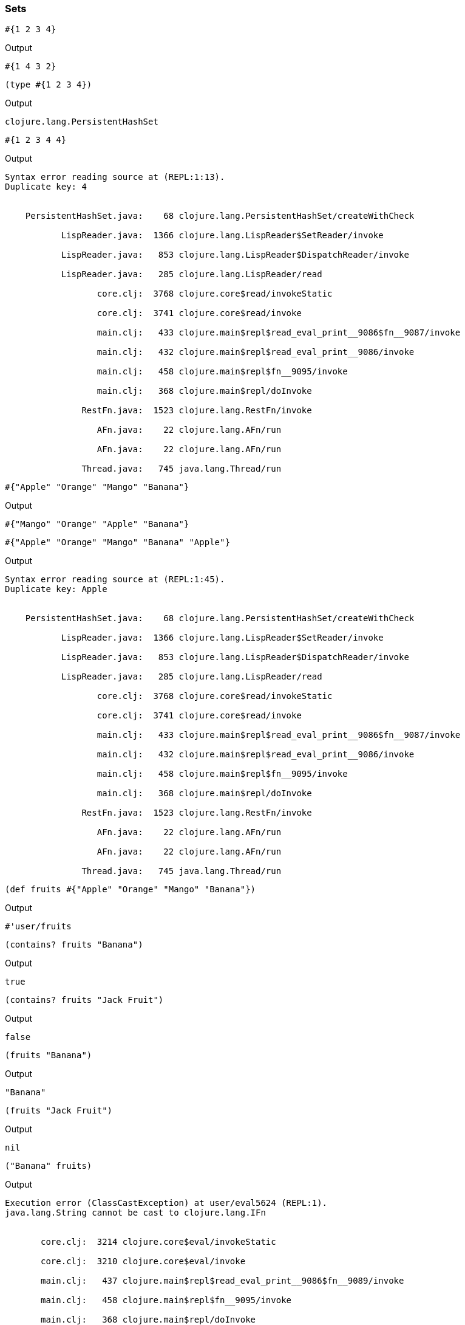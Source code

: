 === Sets



[source, clojure]
----
#{1 2 3 4}
----


Output
----
#{1 4 3 2}
----



[source, clojure]
----
(type #{1 2 3 4})
----


Output
----
clojure.lang.PersistentHashSet
----



[source, clojure]
----
#{1 2 3 4 4}
----


Output
----
Syntax error reading source at (REPL:1:13).
Duplicate key: 4


    PersistentHashSet.java:    68 clojure.lang.PersistentHashSet/createWithCheck

           LispReader.java:  1366 clojure.lang.LispReader$SetReader/invoke

           LispReader.java:   853 clojure.lang.LispReader$DispatchReader/invoke

           LispReader.java:   285 clojure.lang.LispReader/read

                  core.clj:  3768 clojure.core$read/invokeStatic

                  core.clj:  3741 clojure.core$read/invoke

                  main.clj:   433 clojure.main$repl$read_eval_print__9086$fn__9087/invoke

                  main.clj:   432 clojure.main$repl$read_eval_print__9086/invoke

                  main.clj:   458 clojure.main$repl$fn__9095/invoke

                  main.clj:   368 clojure.main$repl/doInvoke

               RestFn.java:  1523 clojure.lang.RestFn/invoke

                  AFn.java:    22 clojure.lang.AFn/run

                  AFn.java:    22 clojure.lang.AFn/run

               Thread.java:   745 java.lang.Thread/run

----



[source, clojure]
----
#{"Apple" "Orange" "Mango" "Banana"}
----


Output
----
#{"Mango" "Orange" "Apple" "Banana"}
----



[source, clojure]
----
#{"Apple" "Orange" "Mango" "Banana" "Apple"}
----


Output
----
Syntax error reading source at (REPL:1:45).
Duplicate key: Apple


    PersistentHashSet.java:    68 clojure.lang.PersistentHashSet/createWithCheck

           LispReader.java:  1366 clojure.lang.LispReader$SetReader/invoke

           LispReader.java:   853 clojure.lang.LispReader$DispatchReader/invoke

           LispReader.java:   285 clojure.lang.LispReader/read

                  core.clj:  3768 clojure.core$read/invokeStatic

                  core.clj:  3741 clojure.core$read/invoke

                  main.clj:   433 clojure.main$repl$read_eval_print__9086$fn__9087/invoke

                  main.clj:   432 clojure.main$repl$read_eval_print__9086/invoke

                  main.clj:   458 clojure.main$repl$fn__9095/invoke

                  main.clj:   368 clojure.main$repl/doInvoke

               RestFn.java:  1523 clojure.lang.RestFn/invoke

                  AFn.java:    22 clojure.lang.AFn/run

                  AFn.java:    22 clojure.lang.AFn/run

               Thread.java:   745 java.lang.Thread/run

----



[source, clojure]
----
(def fruits #{"Apple" "Orange" "Mango" "Banana"})
----


Output
----
#'user/fruits
----



[source, clojure]
----
(contains? fruits "Banana")
----


Output
----
true
----



[source, clojure]
----
(contains? fruits "Jack Fruit")
----


Output
----
false
----



[source, clojure]
----
(fruits "Banana")
----


Output
----
"Banana"
----



[source, clojure]
----
(fruits "Jack Fruit")
----


Output
----
nil
----



[source, clojure]
----
("Banana" fruits)
----


Output
----
Execution error (ClassCastException) at user/eval5624 (REPL:1).
java.lang.String cannot be cast to clojure.lang.IFn


       core.clj:  3214 clojure.core$eval/invokeStatic

       core.clj:  3210 clojure.core$eval/invoke

       main.clj:   437 clojure.main$repl$read_eval_print__9086$fn__9089/invoke

       main.clj:   458 clojure.main$repl$fn__9095/invoke

       main.clj:   368 clojure.main$repl/doInvoke

    RestFn.java:  1523 clojure.lang.RestFn/invoke

       AFn.java:    22 clojure.lang.AFn/run

       AFn.java:    22 clojure.lang.AFn/run

    Thread.java:   745 java.lang.Thread/run

----



[source, clojure]
----
(def programming-languages #{:ruby :python :clojure})
----


Output
----
#'user/programming-languages
----



[source, clojure]
----
(contains? programming-languages :ruby)
----


Output
----
true
----



[source, clojure]
----
(contains? programming-languages :java)
----


Output
----false----



[source, clojure]
----
(programming-languages :ruby)
----


Output
----
:ruby
----



[source, clojure]
----
(:ruby programming-languages)
----


Output
----
:ruby
----



[source, clojure]
----
(conj programming-languages :perl)
----


Output
----
#{:clojure :python :perl :ruby}
----



[source, clojure]
----
(disj programming-languages :perl)
----


Output
----
#{:clojure :python :ruby}
----


